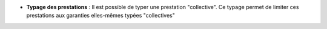 - **Typage des prestations** : Il est possible de typer une prestation
  "collective". Ce typage permet de limiter ces prestations aux garanties
  elles-mêmes typées "collectives"
